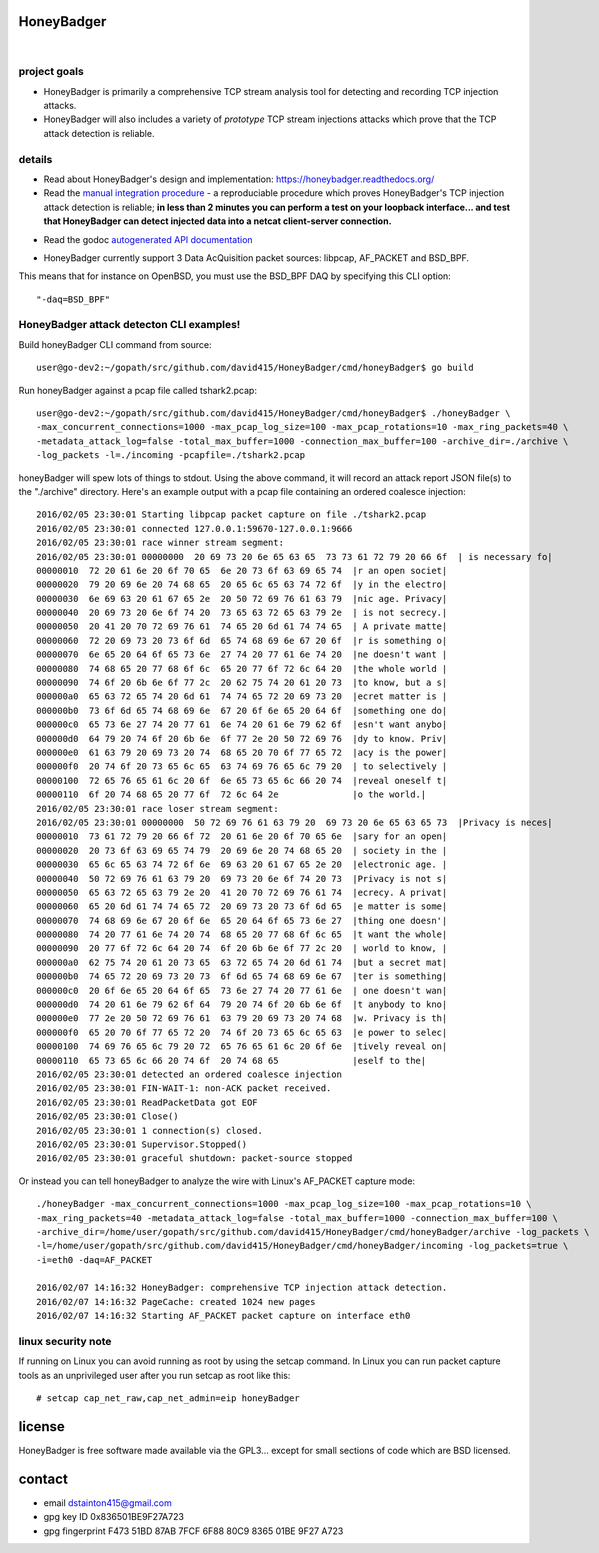 
===========
HoneyBadger
===========


.. image:: http://honeybadger.readthedocs.org/en/latest/_images/honey_badger-white-sm-1.png

|

.. image:: https://travis-ci.org/david415/HoneyBadger.svg?branch=master
  :target: https://travis-ci.org/david415/HoneyBadger

.. image:: https://coveralls.io/repos/github/david415/HoneyBadger/badge.svg?branch=master
  :target: https://coveralls.io/github/david415/HoneyBadger

.. image:: https://godoc.org/github.com/david415/HoneyBadger?status.svg
  :target: https://godoc.org/github.com/david415/HoneyBadger


project goals
-------------

* HoneyBadger is primarily a comprehensive TCP stream analysis tool for detecting and recording TCP injection attacks.

* HoneyBadger will also includes a variety of *prototype* TCP stream injections attacks which prove that the TCP attack detection is reliable.


details
-------

* Read about HoneyBadger's design and implementation: https://honeybadger.readthedocs.org/

* Read the `manual integration procedure`_ - a reproduciable procedure which proves HoneyBadger's TCP injection attack detection is reliable; **in less than 2 minutes you can perform a test on your loopback interface... and test that HoneyBadger can detect injected data into a netcat client-server connection.**
.. _manual integration procedure: https://honeybadger.readthedocs.org/en/latest/#manual-integration-test-with-netcat


* Read the godoc `autogenerated API documentation`_

.. _autogenerated API documentation: https://godoc.org/github.com/david415/HoneyBadger


* HoneyBadger currently support 3 Data AcQuisition packet sources: libpcap, AF_PACKET and BSD_BPF.
This means that for instance on OpenBSD, you must use the BSD_BPF DAQ by specifying this CLI option::

  "-daq=BSD_BPF"


HoneyBadger attack detecton CLI examples!
-----------------------------------------

Build honeyBadger CLI command from source::

  user@go-dev2:~/gopath/src/github.com/david415/HoneyBadger/cmd/honeyBadger$ go build

Run honeyBadger against a pcap file called tshark2.pcap::

  user@go-dev2:~/gopath/src/github.com/david415/HoneyBadger/cmd/honeyBadger$ ./honeyBadger \
  -max_concurrent_connections=1000 -max_pcap_log_size=100 -max_pcap_rotations=10 -max_ring_packets=40 \
  -metadata_attack_log=false -total_max_buffer=1000 -connection_max_buffer=100 -archive_dir=./archive \
  -log_packets -l=./incoming -pcapfile=./tshark2.pcap


honeyBadger will spew lots of things to stdout. Using the above command,
it will record an attack report JSON file(s) to the "./archive" directory.
Here's an example output with a pcap file containing an ordered coalesce injection::

  2016/02/05 23:30:01 Starting libpcap packet capture on file ./tshark2.pcap
  2016/02/05 23:30:01 connected 127.0.0.1:59670-127.0.0.1:9666
  2016/02/05 23:30:01 race winner stream segment:
  2016/02/05 23:30:01 00000000  20 69 73 20 6e 65 63 65  73 73 61 72 79 20 66 6f  | is necessary fo|
  00000010  72 20 61 6e 20 6f 70 65  6e 20 73 6f 63 69 65 74  |r an open societ|
  00000020  79 20 69 6e 20 74 68 65  20 65 6c 65 63 74 72 6f  |y in the electro|
  00000030  6e 69 63 20 61 67 65 2e  20 50 72 69 76 61 63 79  |nic age. Privacy|
  00000040  20 69 73 20 6e 6f 74 20  73 65 63 72 65 63 79 2e  | is not secrecy.|
  00000050  20 41 20 70 72 69 76 61  74 65 20 6d 61 74 74 65  | A private matte|
  00000060  72 20 69 73 20 73 6f 6d  65 74 68 69 6e 67 20 6f  |r is something o|
  00000070  6e 65 20 64 6f 65 73 6e  27 74 20 77 61 6e 74 20  |ne doesn't want |
  00000080  74 68 65 20 77 68 6f 6c  65 20 77 6f 72 6c 64 20  |the whole world |
  00000090  74 6f 20 6b 6e 6f 77 2c  20 62 75 74 20 61 20 73  |to know, but a s|
  000000a0  65 63 72 65 74 20 6d 61  74 74 65 72 20 69 73 20  |ecret matter is |
  000000b0  73 6f 6d 65 74 68 69 6e  67 20 6f 6e 65 20 64 6f  |something one do|
  000000c0  65 73 6e 27 74 20 77 61  6e 74 20 61 6e 79 62 6f  |esn't want anybo|
  000000d0  64 79 20 74 6f 20 6b 6e  6f 77 2e 20 50 72 69 76  |dy to know. Priv|
  000000e0  61 63 79 20 69 73 20 74  68 65 20 70 6f 77 65 72  |acy is the power|
  000000f0  20 74 6f 20 73 65 6c 65  63 74 69 76 65 6c 79 20  | to selectively |
  00000100  72 65 76 65 61 6c 20 6f  6e 65 73 65 6c 66 20 74  |reveal oneself t|
  00000110  6f 20 74 68 65 20 77 6f  72 6c 64 2e              |o the world.|
  2016/02/05 23:30:01 race loser stream segment:
  2016/02/05 23:30:01 00000000  50 72 69 76 61 63 79 20  69 73 20 6e 65 63 65 73  |Privacy is neces|
  00000010  73 61 72 79 20 66 6f 72  20 61 6e 20 6f 70 65 6e  |sary for an open|
  00000020  20 73 6f 63 69 65 74 79  20 69 6e 20 74 68 65 20  | society in the |
  00000030  65 6c 65 63 74 72 6f 6e  69 63 20 61 67 65 2e 20  |electronic age. |
  00000040  50 72 69 76 61 63 79 20  69 73 20 6e 6f 74 20 73  |Privacy is not s|
  00000050  65 63 72 65 63 79 2e 20  41 20 70 72 69 76 61 74  |ecrecy. A privat|
  00000060  65 20 6d 61 74 74 65 72  20 69 73 20 73 6f 6d 65  |e matter is some|
  00000070  74 68 69 6e 67 20 6f 6e  65 20 64 6f 65 73 6e 27  |thing one doesn'|
  00000080  74 20 77 61 6e 74 20 74  68 65 20 77 68 6f 6c 65  |t want the whole|
  00000090  20 77 6f 72 6c 64 20 74  6f 20 6b 6e 6f 77 2c 20  | world to know, |
  000000a0  62 75 74 20 61 20 73 65  63 72 65 74 20 6d 61 74  |but a secret mat|
  000000b0  74 65 72 20 69 73 20 73  6f 6d 65 74 68 69 6e 67  |ter is something|
  000000c0  20 6f 6e 65 20 64 6f 65  73 6e 27 74 20 77 61 6e  | one doesn't wan|
  000000d0  74 20 61 6e 79 62 6f 64  79 20 74 6f 20 6b 6e 6f  |t anybody to kno|
  000000e0  77 2e 20 50 72 69 76 61  63 79 20 69 73 20 74 68  |w. Privacy is th|
  000000f0  65 20 70 6f 77 65 72 20  74 6f 20 73 65 6c 65 63  |e power to selec|
  00000100  74 69 76 65 6c 79 20 72  65 76 65 61 6c 20 6f 6e  |tively reveal on|
  00000110  65 73 65 6c 66 20 74 6f  20 74 68 65              |eself to the|
  2016/02/05 23:30:01 detected an ordered coalesce injection
  2016/02/05 23:30:01 FIN-WAIT-1: non-ACK packet received.
  2016/02/05 23:30:01 ReadPacketData got EOF
  2016/02/05 23:30:01 Close()
  2016/02/05 23:30:01 1 connection(s) closed.
  2016/02/05 23:30:01 Supervisor.Stopped()
  2016/02/05 23:30:01 graceful shutdown: packet-source stopped



Or instead you can tell honeyBadger to analyze the wire with Linux's AF_PACKET capture mode::

  ./honeyBadger -max_concurrent_connections=1000 -max_pcap_log_size=100 -max_pcap_rotations=10 \
  -max_ring_packets=40 -metadata_attack_log=false -total_max_buffer=1000 -connection_max_buffer=100 \
  -archive_dir=/home/user/gopath/src/github.com/david415/HoneyBadger/cmd/honeyBadger/archive -log_packets \
  -l=/home/user/gopath/src/github.com/david415/HoneyBadger/cmd/honeyBadger/incoming -log_packets=true \
  -i=eth0 -daq=AF_PACKET

  2016/02/07 14:16:32 HoneyBadger: comprehensive TCP injection attack detection.
  2016/02/07 14:16:32 PageCache: created 1024 new pages
  2016/02/07 14:16:32 Starting AF_PACKET packet capture on interface eth0


linux security note
-------------------
If running on Linux you can avoid running as root by using the setcap command.
In Linux you can run packet capture tools as an unprivileged user after you run setcap as root like this::

   # setcap cap_net_raw,cap_net_admin=eip honeyBadger


=======
license
=======

HoneyBadger is free software made available via the GPL3... except for small sections of code which are BSD licensed.


=======
contact
=======

* email dstainton415@gmail.com
* gpg key ID 0x836501BE9F27A723
* gpg fingerprint F473 51BD 87AB 7FCF 6F88  80C9 8365 01BE 9F27 A723
